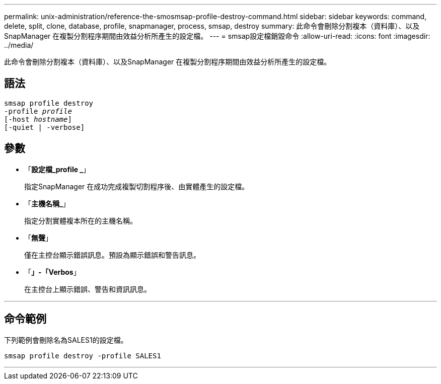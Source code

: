 ---
permalink: unix-administration/reference-the-smosmsap-profile-destroy-command.html 
sidebar: sidebar 
keywords: command, delete, split, clone, database, profile, snapmanager, process, smsap, destroy 
summary: 此命令會刪除分割複本（資料庫）、以及SnapManager 在複製分割程序期間由效益分析所產生的設定檔。 
---
= smsap設定檔銷毀命令
:allow-uri-read: 
:icons: font
:imagesdir: ../media/


[role="lead"]
此命令會刪除分割複本（資料庫）、以及SnapManager 在複製分割程序期間由效益分析所產生的設定檔。



== 語法

[listing, subs="+macros"]
----
pass:quotes[smsap profile destroy
-profile _profile_
[-host _hostname_\]
[-quiet | -verbose\]]
----


== 參數

* 「*設定檔_profile _*」
+
指定SnapManager 在成功完成複製切割程序後、由實體產生的設定檔。

* 「*主機名稱_*」
+
指定分割實體複本所在的主機名稱。

* 「*無聲*」
+
僅在主控台顯示錯誤訊息。預設為顯示錯誤和警告訊息。

* 「*」-「Verbos*」
+
在主控台上顯示錯誤、警告和資訊訊息。



'''


== 命令範例

下列範例會刪除名為SALES1的設定檔。

[listing]
----
smsap profile destroy -profile SALES1
----
'''